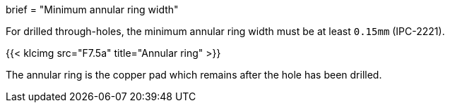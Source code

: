 +++
brief = "Minimum annular ring width"
+++

For drilled through-holes, the minimum annular ring width must be at least `0.15mm` (IPC-2221).

{{< klcimg src="F7.5a" title="Annular ring" >}}

The annular ring is the copper pad which remains after the hole has been drilled.
